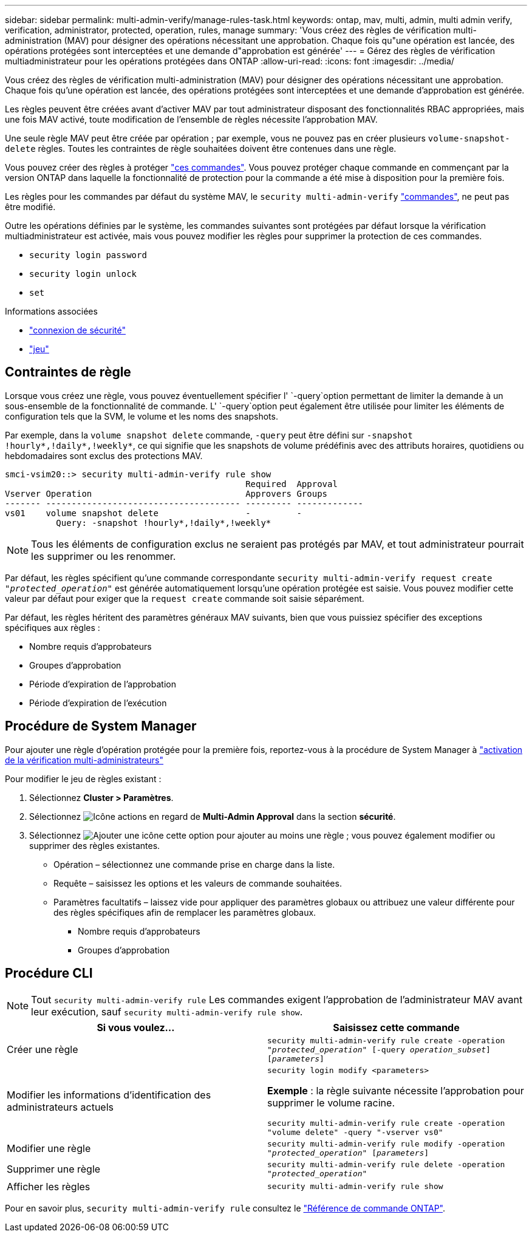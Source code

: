 ---
sidebar: sidebar 
permalink: multi-admin-verify/manage-rules-task.html 
keywords: ontap, mav, multi, admin, multi admin verify, verification, administrator, protected, operation, rules, manage 
summary: 'Vous créez des règles de vérification multi-administration (MAV) pour désigner des opérations nécessitant une approbation. Chaque fois qu"une opération est lancée, des opérations protégées sont interceptées et une demande d"approbation est générée' 
---
= Gérez des règles de vérification multiadministrateur pour les opérations protégées dans ONTAP
:allow-uri-read: 
:icons: font
:imagesdir: ../media/


[role="lead"]
Vous créez des règles de vérification multi-administration (MAV) pour désigner des opérations nécessitant une approbation. Chaque fois qu'une opération est lancée, des opérations protégées sont interceptées et une demande d'approbation est générée.

Les règles peuvent être créées avant d'activer MAV par tout administrateur disposant des fonctionnalités RBAC appropriées, mais une fois MAV activé, toute modification de l'ensemble de règles nécessite l'approbation MAV.

Une seule règle MAV peut être créée par opération ; par exemple, vous ne pouvez pas en créer plusieurs `volume-snapshot-delete` règles. Toutes les contraintes de règle souhaitées doivent être contenues dans une règle.

Vous pouvez créer des règles à protéger link:../multi-admin-verify/index.html#rule-protected-commands["ces commandes"]. Vous pouvez protéger chaque commande en commençant par la version ONTAP dans laquelle la fonctionnalité de protection pour la commande a été mise à disposition pour la première fois.

Les règles pour les commandes par défaut du système MAV, le `security multi-admin-verify` link:../multi-admin-verify/index.html#system-defined-rules["commandes"], ne peut pas être modifié.

Outre les opérations définies par le système, les commandes suivantes sont protégées par défaut lorsque la vérification multiadministrateur est activée, mais vous pouvez modifier les règles pour supprimer la protection de ces commandes.

* `security login password`
* `security login unlock`
* `set`


.Informations associées
* link:https://docs.netapp.com/us-en/ontap-cli/search.html?q=security+login["connexion de sécurité"^]
* link:https://docs.netapp.com/us-en/ontap-cli/set.html["jeu"^]




== Contraintes de règle

Lorsque vous créez une règle, vous pouvez éventuellement spécifier l' `-query`option permettant de limiter la demande à un sous-ensemble de la fonctionnalité de commande. L' `-query`option peut également être utilisée pour limiter les éléments de configuration tels que la SVM, le volume et les noms des snapshots.

Par exemple, dans la `volume snapshot delete` commande, `-query` peut être défini sur `-snapshot !hourly*,!daily*,!weekly*`, ce qui signifie que les snapshots de volume prédéfinis avec des attributs horaires, quotidiens ou hebdomadaires sont exclus des protections MAV.

[listing]
----
smci-vsim20::> security multi-admin-verify rule show
                                               Required  Approval
Vserver Operation                              Approvers Groups
------- -------------------------------------- --------- -------------
vs01    volume snapshot delete                 -         -
          Query: -snapshot !hourly*,!daily*,!weekly*
----

NOTE: Tous les éléments de configuration exclus ne seraient pas protégés par MAV, et tout administrateur pourrait les supprimer ou les renommer.

Par défaut, les règles spécifient qu'une commande correspondante `security multi-admin-verify request create _"protected_operation"_` est générée automatiquement lorsqu'une opération protégée est saisie. Vous pouvez modifier cette valeur par défaut pour exiger que la `request create` commande soit saisie séparément.

Par défaut, les règles héritent des paramètres généraux MAV suivants, bien que vous puissiez spécifier des exceptions spécifiques aux règles :

* Nombre requis d'approbateurs
* Groupes d'approbation
* Période d'expiration de l'approbation
* Période d'expiration de l'exécution




== Procédure de System Manager

Pour ajouter une règle d'opération protégée pour la première fois, reportez-vous à la procédure de System Manager à link:enable-disable-task.html#system-manager-procedure["activation de la vérification multi-administrateurs"]

Pour modifier le jeu de règles existant :

. Sélectionnez *Cluster > Paramètres*.
. Sélectionnez image:icon_gear.gif["Icône actions"] en regard de *Multi-Admin Approval* dans la section *sécurité*.
. Sélectionnez image:icon_add.gif["Ajouter une icône"] cette option pour ajouter au moins une règle ; vous pouvez également modifier ou supprimer des règles existantes.
+
** Opération – sélectionnez une commande prise en charge dans la liste.
** Requête – saisissez les options et les valeurs de commande souhaitées.
** Paramètres facultatifs – laissez vide pour appliquer des paramètres globaux ou attribuez une valeur différente pour des règles spécifiques afin de remplacer les paramètres globaux.
+
*** Nombre requis d'approbateurs
*** Groupes d'approbation








== Procédure CLI


NOTE: Tout `security multi-admin-verify rule` Les commandes exigent l'approbation de l'administrateur MAV avant leur exécution, sauf `security multi-admin-verify rule show`.

[cols="50,50"]
|===
| Si vous voulez… | Saisissez cette commande 


| Créer une règle  a| 
`security multi-admin-verify rule create -operation _"protected_operation"_ [-query _operation_subset_] [_parameters_]`



| Modifier les informations d'identification des administrateurs actuels  a| 
`security login modify <parameters>`

*Exemple* : la règle suivante nécessite l'approbation pour supprimer le volume racine.

`security multi-admin-verify rule create  -operation "volume delete" -query "-vserver vs0"`



| Modifier une règle  a| 
`security multi-admin-verify rule modify -operation _"protected_operation"_ [_parameters_]`



| Supprimer une règle  a| 
`security multi-admin-verify rule delete -operation _"protected_operation"_`



| Afficher les règles  a| 
`security multi-admin-verify rule show`

|===
Pour en savoir plus, `security multi-admin-verify rule` consultez le link:https://docs.netapp.com/us-en/ontap-cli/search.html?q=security+multi-admin-verify+rule["Référence de commande ONTAP"^].
